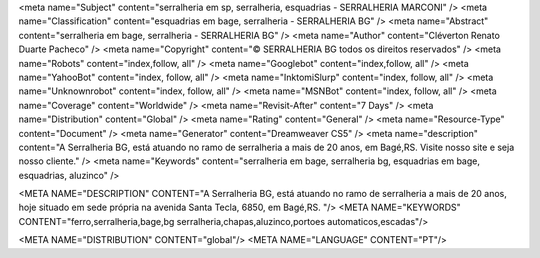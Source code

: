<meta name="Subject" content="serralheria em sp, serralheria, esquadrias - SERRALHERIA MARCONI" />
<meta name="Classification" content="esquadrias em bage, serralheria - SERRALHERIA BG" />
<meta name="Abstract" content="serralheria em bage, serralheria - SERRALHERIA BG" />
<meta name="Author" content="Cléverton Renato Duarte Pacheco" />
<meta name="Copyright" content="© SERRALHERIA BG todos os direitos reservados" />
<meta name="Robots" content="index,follow, all" />
<meta name="Googlebot" content="index,follow, all" />
<meta name="YahooBot" content="index, follow, all" />
<meta name="InktomiSlurp" content="index, follow, all" />
<meta name="Unknownrobot" content="index, follow, all" />
<meta name="MSNBot" content="index, follow, all" />
<meta name="Coverage" content="Worldwide" />
<meta name="Revisit-After" content="7 Days" />
<meta name="Distribution" content="Global" />
<meta name="Rating" content="General" />
<meta name="Resource-Type" content="Document" />
<meta name="Generator" content="Dreamweaver CS5" />
<meta name="description" content="A Serralheria BG, está atuando no ramo de serralheria a mais de 20 anos, em Bagé,RS. Visite nosso site e seja nosso cliente." />
<meta name="Keywords" content="serralheria em bage, serralheria bg, esquadrias em bage, esquadrias, aluzinco" />


<META NAME="DESCRIPTION" CONTENT="A Serralheria BG, está atuando no ramo de serralheria a mais de 20 anos, hoje situado em sede própria na avenida Santa Tecla, 6850, em Bagé,RS. "/>
<META NAME="KEYWORDS" CONTENT="ferro,serralheria,bage,bg serralheria,chapas,aluzinco,portoes automaticos,escadas"/>

<META NAME="DISTRIBUTION" CONTENT="global"/>
<META NAME="LANGUAGE" CONTENT="PT"/>
